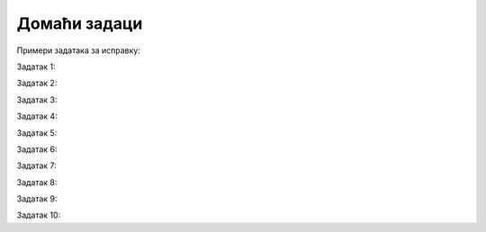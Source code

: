 Домаћи задаци
================


Примери задатака за исправку:


Задатак 1:

.. activecode:: argumenti2200
   :coach:
   
   x = 8
   if x > 10
       print("x је већи од 10")


Задатак 2:

.. activecode:: argumenti2201
   :coach:
   
   lista = [1, 2, 3]
   print(lista[3])


Задатак 3:

.. activecode:: argumenti2202
   :coach:
   
   broj = "15"
   print(broj + 10)


Задатак 4:

.. activecode:: argumenti2203
   :coach:
   
   a = 5
   b = 3
   if a > b:
       print("a је веће од b"

Задатак 5:

.. activecode:: argumenti2204
   :coach:
   
   def zbir(a, b):
       print(a + b)
   print(zbir(3, 4))


Задатак 6:

.. activecode:: argumenti2205
   :coach:

   i = 0
   while i < 3:
       print(i)
       i += 1
       break


Задатак 7:

.. activecode:: argumenti2206
   :coach:

   def saberi(a, b):
       return a - b
   rezultat = saberi(5, 3)
   print(rezultat)


Задатак 8:

.. activecode:: argumenti2207
   :coach:

   niz = [1, 2, 3]
   for i in range(4):
       print(niz[i])

Задатак 9:

.. activecode:: argumenti2208
   :coach:

   def pozdrav():
       print("Здраво!")
   pozdrav("Петар")


Задатак 10:

.. activecode:: argumenti2209
   :coach:

   x = 10
   y = 20
   if x == y:
       print("x и y су различити")
